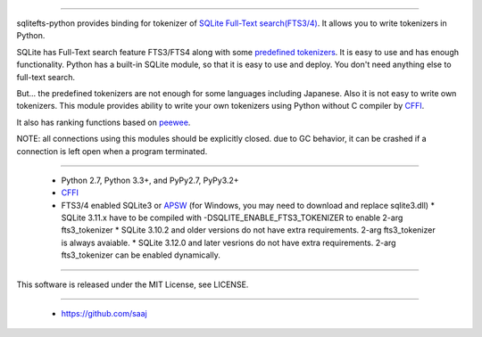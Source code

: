 |codeship build status|_
|appveyor build status|_


================

sqlitefts-python provides binding for tokenizer of `SQLite Full-Text search(FTS3/4)`_.
It allows you to write tokenizers in Python.


SQLite has Full-Text search feature FTS3/FTS4 along with some `predefined tokenizers`_.
It is easy to use and has enough functionality. Python has a built-in SQLite module,
so that it is easy to use and deploy. You don't need anything else to full-text search.

But... the predefined tokenizers are not enough for some languages including Japanese. Also it is not easy to write own tokenizers.
This module provides ability to write your own tokenizers using Python without C compiler by CFFI_.

It also has ranking functions based on `peewee`_.

NOTE: all connections using this modules should be explicitly closed. due to GC behavior, it can be crashed if a connection is left open when a program terminated.

============

 * Python 2.7, Python 3.3+, and PyPy2.7, PyPy3.2+
 * CFFI_
 * FTS3/4 enabled SQLite3 or APSW_ (for Windows, you may need to download and replace sqlite3.dll)
   * SQLite 3.11.x have to be compiled with -DSQLITE_ENABLE_FTS3_TOKENIZER to enable 2-arg fts3_tokenizer
   * SQLite 3.10.2 and older versions do not have extra requirements. 2-arg fts3_tokenizer is always avaiable.
   * SQLite 3.12.0 and later vesrions do not have extra requirements. 2-arg fts3_tokenizer can be enabled dynamically.

=======

This software is released under the MIT License, see LICENSE.


======

 * https://github.com/saaj


.. _SQLite Full-Text search(FTS3/4): http://www.sqlite.org/fts3.html
.. _predefined tokenizers: http://www.sqlite.org/fts3.html#tokenizer
.. _peewee: https://github.com/coleifer/peewee
.. _CFFI: http://cffi.readthedocs.io/en/latest/
.. _ctypes: https://docs.python.org/library/ctypes.html
.. |codeship build status| image:: https://codeship.com/projects/fc2fe0d0-33d2-0134-50c3-7e300f67430e/status?branch=master
.. _codeship build status: https://codeship.com/projects/164859
.. |appveyor build status| image:: https://ci.appveyor.com/api/projects/status/github/hideaki-t/sqlite-fts-python?svg=true
.. _appveyor build status: https://ci.appveyor.com/project/hideaki-t/sqlite-fts-python
.. _APSW: https://github.com/rogerbinns/apsw


